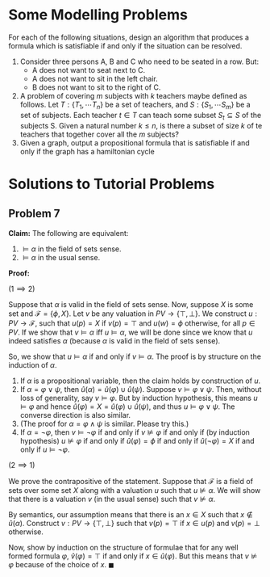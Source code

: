 * Some Modelling Problems

For each of the following situations, design an algorithm that produces a formula which is satisfiable if and only if the situation can be resolved.

1. Consider three persons A, B and C who need to be seated in a row. But:
   - A does not want to seat next to C. 
   - A does not want to sit in the left chair.
   - B does not want to sit to the right of C.
2. A problem of covering $m$ subjects with $k$ teachers maybe defined as follows. Let $T: \{T_1, \cdots T_n\}$ be a set of teachers, and $S: \{S_1, \cdots S_m\}$ be a set of subjects. Each teacher \(t \in T\) can teach some subset \(S_t \subseteq S\) of the subjects S. Given a natural number \(k \leq n\), is there a subset of size $k$ of te teachers that together cover all the $m$ subjects?
3. Given a graph, output a propositional formula that is satisfiable if and only if the graph has a hamiltonian cycle

* Solutions to Tutorial Problems

** Problem 7

**Claim:** The following are equivalent:

1. $\models \alpha$ in the field of sets sense.
2. $\models \alpha$ in the usual sense.

**Proof:**

($1 \implies 2$)

Suppose that $\alpha$ is valid in the field of sets sense. Now, suppose $X$ is some set and $\mathcal{F} = \{\phi, X\}$. Let $v$ be any valuation in $PV \to \{\top, \bot\}$. We construct $u : PV \to \mathcal{F}$, such that $u(p) = X$ if $v(p) = \top$ and $u(w) = \phi$ otherwise, for all $p \in PV$. If we show that $v \models \alpha$ iff $u \models \alpha$, we will be done since we know that $u$ indeed satisfies $\alpha$ (because $\alpha$ is valid in the field of sets sense).

So, we show that $u \models \alpha$ if and only if $v \models \alpha$. The proof is by structure on the induction of $\alpha$.

1. If $\alpha$ is a propositional variable, then the claim holds by construction of $u$.
2. If $\alpha = \varphi \lor \psi$, then $\hat{u}(\alpha) = \hat{u}(\varphi) \cup \hat{u}(\psi)$. Suppose $v \models \varphi \lor \psi$. Then, without loss of generality, say $v \models \varphi$. But by induction hypothesis, this means $u \models \varphi$ and hence $\hat{u}(\varphi) = X = \hat{u}(\varphi) \cup \hat{u}(\psi)$, and thus $u \models \varphi \lor \psi$. The converse direction is also similar.
3. (The proof for $\alpha = \varphi \land \psi$ is similar. Please try this.)
4. If $\alpha = \neg \varphi$, then $v \models \neg \varphi$ if and only if $v \not \models \varphi$ if and only if (by induction hypothesis) $u \not \models \varphi$ if and only if $\hat{u}(\varphi) = \phi$ if and only if $\hat{u}(\neg \varphi) = X$ if and only if $u \models \neg \varphi$.

($2 \implies 1$)

We prove the contrapositive of the statement. Suppose that $\mathcal{F}$ is a field of sets over some set $X$ along with a valuation $u$ such that $u \not \models \alpha$. We will show that there is a valuation $v$ (in the usual sense) such that $v \not \models \alpha$.

By semantics, our assumption means that there is an $x \in X$ such that $x \not \in \hat{u}(\alpha)$. Construct $v: PV \to \{\top, \bot\}$ such that $v(p) = \top$ if $x \in u(p)$ and $v(p) = \bot$ otherwise.

Now, show by induction on the structure of formulae that for any well formed formula $\varphi$, $\hat{v}(\varphi) = \top$ if and only if $x \in \hat{u}(\varphi)$. But this means that $v \not \models \varphi$ because of the choice of $x$. $\blacksquare$
   

